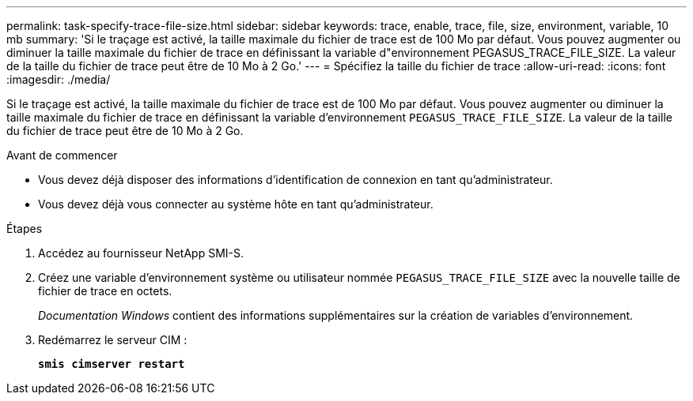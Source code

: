 ---
permalink: task-specify-trace-file-size.html 
sidebar: sidebar 
keywords: trace, enable, trace, file, size, environment, variable, 10 mb 
summary: 'Si le traçage est activé, la taille maximale du fichier de trace est de 100 Mo par défaut. Vous pouvez augmenter ou diminuer la taille maximale du fichier de trace en définissant la variable d"environnement PEGASUS_TRACE_FILE_SIZE. La valeur de la taille du fichier de trace peut être de 10 Mo à 2 Go.' 
---
= Spécifiez la taille du fichier de trace
:allow-uri-read: 
:icons: font
:imagesdir: ./media/


[role="lead"]
Si le traçage est activé, la taille maximale du fichier de trace est de 100 Mo par défaut. Vous pouvez augmenter ou diminuer la taille maximale du fichier de trace en définissant la variable d'environnement `PEGASUS_TRACE_FILE_SIZE`. La valeur de la taille du fichier de trace peut être de 10 Mo à 2 Go.

.Avant de commencer
* Vous devez déjà disposer des informations d'identification de connexion en tant qu'administrateur.
* Vous devez déjà vous connecter au système hôte en tant qu'administrateur.


.Étapes
. Accédez au fournisseur NetApp SMI-S.
. Créez une variable d'environnement système ou utilisateur nommée `PEGASUS_TRACE_FILE_SIZE` avec la nouvelle taille de fichier de trace en octets.
+
_Documentation Windows_ contient des informations supplémentaires sur la création de variables d'environnement.

. Redémarrez le serveur CIM :
+
`*smis cimserver restart*`


